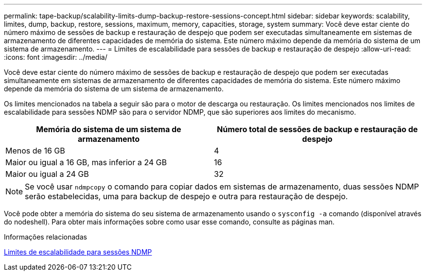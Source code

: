---
permalink: tape-backup/scalability-limits-dump-backup-restore-sessions-concept.html 
sidebar: sidebar 
keywords: scalability, limites, dump, backup, restore, sessions, maximum, memory, capacities, storage, system 
summary: Você deve estar ciente do número máximo de sessões de backup e restauração de despejo que podem ser executadas simultaneamente em sistemas de armazenamento de diferentes capacidades de memória do sistema. Este número máximo depende da memória do sistema de um sistema de armazenamento. 
---
= Limites de escalabilidade para sessões de backup e restauração de despejo
:allow-uri-read: 
:icons: font
:imagesdir: ../media/


[role="lead"]
Você deve estar ciente do número máximo de sessões de backup e restauração de despejo que podem ser executadas simultaneamente em sistemas de armazenamento de diferentes capacidades de memória do sistema. Este número máximo depende da memória do sistema de um sistema de armazenamento.

Os limites mencionados na tabela a seguir são para o motor de descarga ou restauração. Os limites mencionados nos limites de escalabilidade para sessões NDMP são para o servidor NDMP, que são superiores aos limites do mecanismo.

|===
| Memória do sistema de um sistema de armazenamento | Número total de sessões de backup e restauração de despejo 


 a| 
Menos de 16 GB
 a| 
4



 a| 
Maior ou igual a 16 GB, mas inferior a 24 GB
 a| 
16



 a| 
Maior ou igual a 24 GB
 a| 
32

|===
[NOTE]
====
Se você usar `ndmpcopy` o comando para copiar dados em sistemas de armazenamento, duas sessões NDMP serão estabelecidas, uma para backup de despejo e outra para restauração de despejo.

====
Você pode obter a memória do sistema do seu sistema de armazenamento usando o `sysconfig -a` comando (disponível através do nodeshell). Para obter mais informações sobre como usar esse comando, consulte as páginas man.

.Informações relacionadas
xref:scalability-limits-ndmp-sessions-reference.adoc[Limites de escalabilidade para sessões NDMP]

